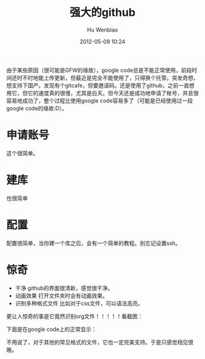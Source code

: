 #+TITLE:     强大的github
#+AUTHOR:    Hu Wenbiao
#+EMAIL:     huwenbiao1989@gmail.com
#+DATE:      2012-05-09 10:24
#+DESCRIPTION:
#+KEYWORDS:
#+LANGUAGE:  en
#+OPTIONS:   H:3 num:t toc:t \n:nil @:t ::t |:t ^:t -:t f:t *:t <:t
#+OPTIONS:   TeX:t LaTeX:t skip:nil d:nil todo:t pri:nil tags:not-in-toc
#+INFOJS_OPT: view:nil toc:nil ltoc:t mouse:underline buttons:0 path:http://orgmode.org/org-info.js
#+EXPORT_SELECT_TAGS: export
#+EXPORT_EXCLUDE_TAGS: noexport
#+LINK_UP:   
#+LINK_HOME: 
#+XSLT:

由于某些原因（很可能是GFW的缘故），google code总是不能正常使用，前段时间还时不时地能上传更新，但最近是完全不能使用了，只得换个托管。突发奇想，想支持下国产。发现有个gitcafe，但要邀请码。还是使用了github，之前一直想用它，但它的速度真的很慢，尤其是白天。但今天还是成功地申请了帐号，并且很容易地成功了，整个过程比使用google code容易多了（可能是已经使用过一段google code的缘故:D）。

* 申请账号
这个很简单。
* 建库
  也很简单
* 配置
配置很简单，当你建一个库之后，会有一个简单的教程。别忘记设置ssh。
* 惊奇
  * 干净
    github的界面很清新，感觉很干净。
  * 动画效果
    打开文件夹时会有动画效果。
  * 识别多种格式文件
    比如对于css文件，可以语法高亮。
  更让人惊奇的事是它竟然识别org文件！！！！！看截图：
#+CAPTION: github中的org文件
#+ATTR_HTML: width=800
  [[file:github.png]]

  下面是在google code上的正常显示：
#+CAPTION: google code中的org文件
#+ATTR_HTML: width=800
  [[file:googlecode.png]]

  不用说了，对于其他的常见格式的文件，它也一定完美支持。于是只感觉相见恨晚。
